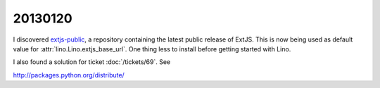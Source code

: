 20130120
========

I discovered 
`extjs-public
<http://code.google.com/p/extjs-public/>`_,
a repository containing the latest public release of ExtJS.
This is now being used as default value 
for :attr:`lino.Lino.extjs_base_url`.
One thing less to install before getting started with Lino.


I also found a solution for ticket :doc:`/tickets/69`.
See 




http://packages.python.org/distribute/